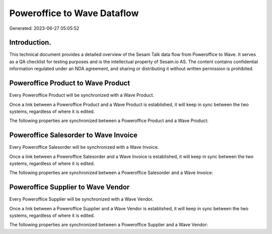 ============================
Poweroffice to Wave Dataflow
============================

Generated: 2023-06-27 05:05:52

Introduction.
------------

This technical document provides a detailed overview of the Sesam Talk data flow from Poweroffice to Wave. It serves as a QA checklist for testing purposes and is the intellectual property of Sesam.io AS. The content contains confidential information regulated under an NDA agreement, and sharing or distributing it without written permission is prohibited.

Poweroffice Product to Wave Product
-----------------------------------
Every Poweroffice Product will be synchronized with a Wave Product.

Once a link between a Poweroffice Product and a Wave Product is established, it will keep in sync between the two systems, regardless of where it is edited.

The following properties are synchronized between a Poweroffice Product and a Wave Product:

.. list-table::
   :header-rows: 1

   * - Poweroffice Product Property
     - Wave Product Property
     - Wave Data Type


Poweroffice Salesorder to Wave Invoice
--------------------------------------
Every Poweroffice Salesorder will be synchronized with a Wave Invoice.

Once a link between a Poweroffice Salesorder and a Wave Invoice is established, it will keep in sync between the two systems, regardless of where it is edited.

The following properties are synchronized between a Poweroffice Salesorder and a Wave Invoice:

.. list-table::
   :header-rows: 1

   * - Poweroffice Salesorder Property
     - Wave Invoice Property
     - Wave Data Type


Poweroffice Supplier to Wave Vendor
-----------------------------------
Every Poweroffice Supplier will be synchronized with a Wave Vendor.

Once a link between a Poweroffice Supplier and a Wave Vendor is established, it will keep in sync between the two systems, regardless of where it is edited.

The following properties are synchronized between a Poweroffice Supplier and a Wave Vendor:

.. list-table::
   :header-rows: 1

   * - Poweroffice Supplier Property
     - Wave Vendor Property
     - Wave Data Type

